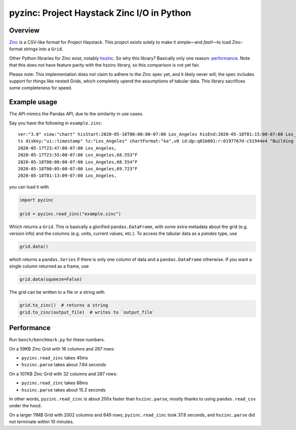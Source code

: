 pyzinc: Project Haystack Zinc I/O in Python
===========================================

Overview
--------

`Zinc <https://project-haystack.org/doc/Zinc>`_ is a CSV-like format for
Project Haystack. This project exists solely to make it simple—and *fast!*—to
load Zinc-format strings into a ``Grid``.

Other Python libraries for Zinc exist, notably `hszinc
<https://github.com/widesky/hszinc>`_. So why this library? Basically only one
reason: `performance`_. Note that this does not have feature parity with the
hszinc library, so this comparison is not yet fair.

Please note: This implementation does not claim to adhere to the Zinc spec
yet, and it likely never will; the spec includes support for things like
nested Grids, which completely upend the assumptions of tabular data. This
library sacrifices some completeness for speed.

Example usage
-------------

The API mimics the Pandas API, due to the similarity in use cases.

Say you have the following in ``example.zinc``::

  ver:"3.0" view:"chart" hisStart:2020-05-18T00:00:00-07:00 Los_Angeles hisEnd:2020-05-18T01:15:00-07:00 Los_Angeles hisLimit:10000 dis:"Mon 18-May-2020"
  ts disKey:"ui::timestamp" tz:"Los_Angeles" chartFormat:"ka",v0 id:@p:q01b001:r:0197767d-c51944e4 "Building One VAV1-01 Eff Heat SP" navName:"Eff Heat SP" point his siteRef:@p:q01b001:r:8fc116f8-72c5320c "Building One" equipRef:@p:q01b001:r:b78a8dcc-828caa1b "Building One VAV1-01" curVal:65.972°F curStatus:"ok" kind:"Number" unit:"°F" tz:"Los_Angeles" sp temp cur haystackPoint air effective heating
  2020-05-17T23:47:08-07:00 Los_Angeles,
  2020-05-17T23:55:00-07:00 Los_Angeles,68.553°F
  2020-05-18T00:00:00-07:00 Los_Angeles,68.554°F
  2020-05-18T00:05:00-07:00 Los_Angeles,69.723°F
  2020-05-18T01:13:09-07:00 Los_Angeles,

you can load it with

.. code:: python

  import pyzinc

  grid = pyzinc.read_zinc("example.zinc")

Which returns a ``Grid``. This is basically a glorified ``pandas.DataFrame``,
with some extra metadata about the grid (e.g. version info) and the columns
(e.g. units, current values, etc.). To access the tabular data as a `pandas`
type, use

.. code:: python

  grid.data()

which returns a ``pandas.Series`` if there is only one column of data and a
``pandas.DataFrame`` otherwise. If you want a single column returned as a frame, use

.. code:: python

  grid.data(squeeze=False)

The grid can be written to a file or a string with

.. code:: python

  grid.to_zinc()  # returns a string
  grid.to_zinc(output_file)  # writes to `output_file`

Performance
-----------

Run ``bench/benchmark.py`` for these numbers.

On a 59KB Zinc Grid with 16 columns and 287 rows:

* ``pyzinc.read_zinc`` takes 45ms
* ``hszinc.parse`` takes about 7.84 seconds

On a 107KB Zinc Grid with 32 columns and 287 rows:

* ``pyzinc.read_zinc`` takes 88ms
* ``hszinc.parse`` takes about 15.2 seconds

In other words, ``pyzinc.read_zinc`` is about 200x faster than
``hszinc.parse``, mostly thanks to using ``pandas.read_csv`` under the hood.

On a larger 11MB Grid with 2002 columns and 849 rows, ``pyzinc.read_zinc``
took 37.6 seconds, and ``hszinc.parse`` did not terminate within 10 minutes.
